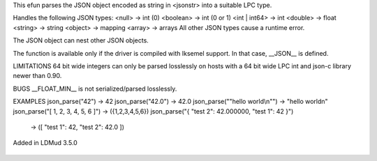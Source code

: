 .. efun:: mixed json_parse(string jsonstring)
  :optional:
  :experimental:

This efun parses the JSON object encoded as string in <jsonstr> into a
suitable LPC type.

Handles the following JSON types:
<null>        -> int (0)
<boolean>     -> int (0 or 1)
<int | int64> -> int
<double>      -> float
<string>      -> string
<object>      -> mapping
<array>       -> arrays
All other JSON types cause a runtime error.

The JSON object can nest other JSON objects.

The function is available only if the driver is compiled with Iksemel
support. In that case, __JSON__ is defined.

LIMITATIONS
64 bit wide integers can only be parsed losslessly on hosts with
a 64 bit wide LPC int and json-c library newer than 0.90.

BUGS
__FLOAT_MIN__ is not serialized/parsed losslessly.

EXAMPLES
json_parse("42")              -> 42
json_parse("42.0")            -> 42.0
json_parse("\"hello world\\n\"")   -> "hello world\n"
json_parse("[ 1, 2, 3, 4, 5, 6 ]") -> ({1,2,3,4,5,6})
json_parse("{ \"test 2\": 42.000000, \"test 1\": 42 }")
                              -> ([ "test 1": 42, "test 2": 42.0 ])

.. history
Added in LDMud 3.5.0

  .. seealso:: :efun:`json_serialize`
